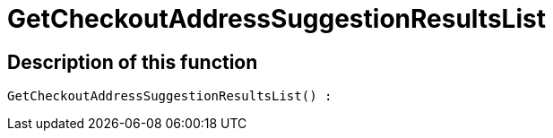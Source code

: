 = GetCheckoutAddressSuggestionResultsList
:lang: en
// include::{includedir}/_header.adoc[]
:keywords: GetCheckoutAddressSuggestionResultsList
:position: 353

//  auto generated content Wed, 05 Jul 2017 23:30:18 +0200
== Description of this function

[source,plenty]
----

GetCheckoutAddressSuggestionResultsList() :

----

